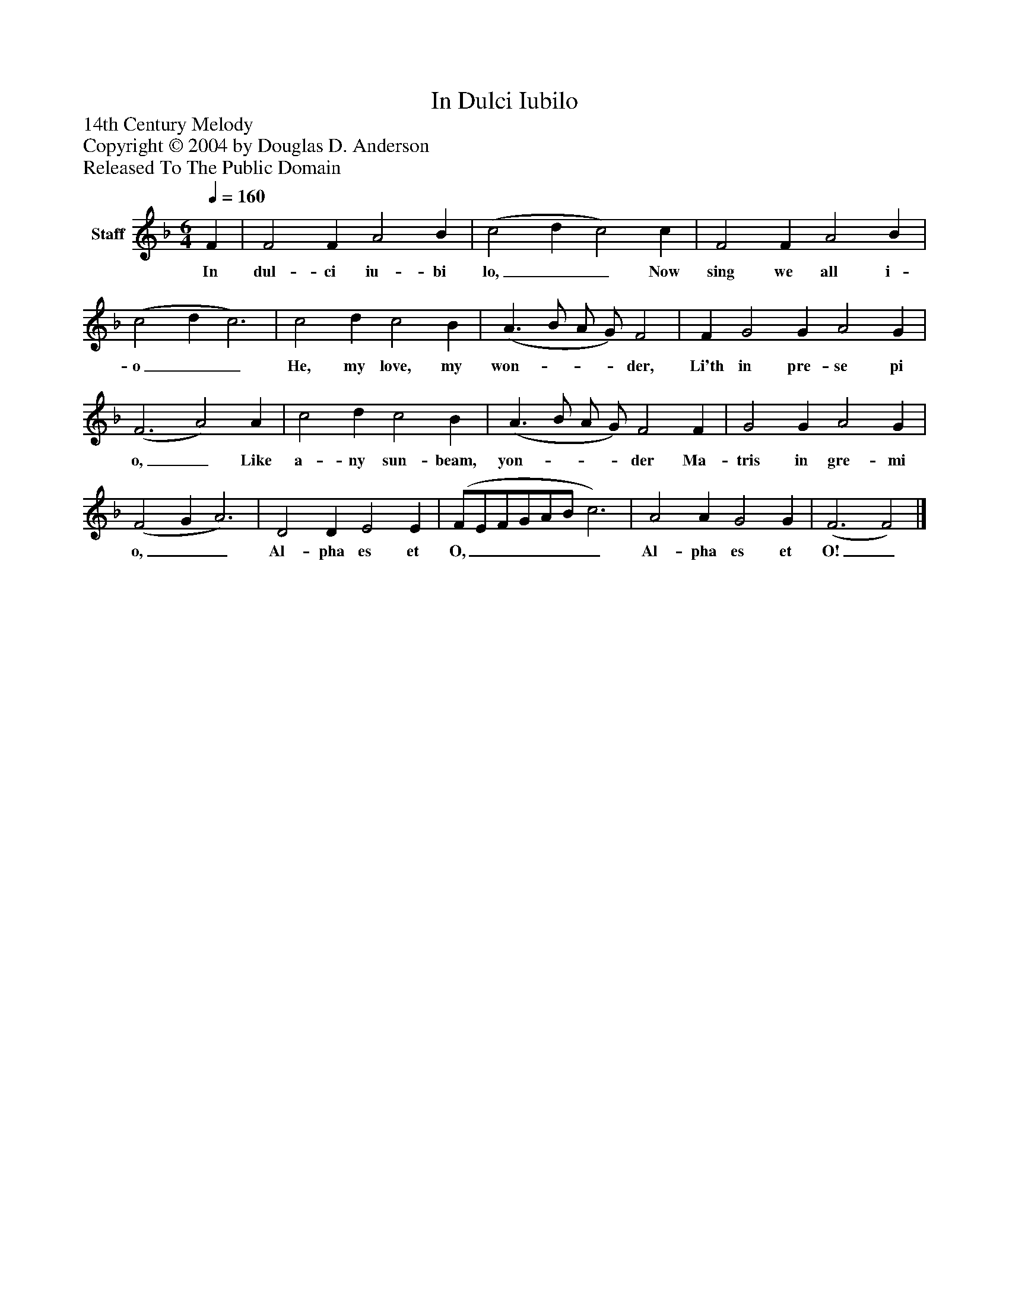 %%abc-creator mxml2abc 1.4
%%abc-version 2.0
%%continueall true
%%titletrim true
%%titleformat A-1 T C1, Z-1, S-1
X: 0
T: In Dulci Iubilo
Z: 14th Century Melody
Z: Copyright © 2004 by Douglas D. Anderson
Z: Released To The Public Domain
L: 1/4
M: 6/4
Q: 1/4=160
V: P1 name="Staff"
%%MIDI program 1 19
K: F
[V: P1]  F | F2 F A2 B | (c2 d c2) c | F2 F A2 B | (c2 d c3) | c2 d c2 B | (A3/ B/ A/ G/) F2 | F G2 G A2 G | (F3 A2) A | c2 d c2 B | (A3/ B/ A/ G/) F2 F | G2 G A2 G | (F2 G A3) | D2 D E2 E | (F/E/F/G/A/B/ c3) | A2 A G2 G | (F3 F2)|]
w: In dul- ci iu- bi lo,__ Now sing we all i- o__ He, my love, my won-___ der, Li'th in pre- se pi o,_ Like a- ny sun- beam, yon-___ der Ma- tris in gre- mi o,__ Al- pha es et O,______ Al- pha es et O!_

